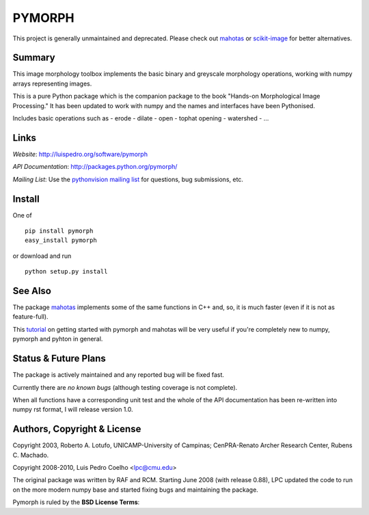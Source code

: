 ========
PYMORPH
========

This project is generally unmaintained and deprecated. Please check out
`mahotas <https://mahotas.readthedocs.io>`__ or `scikit-image
<http://scikit-image.org>`__ for better alternatives.

Summary
-------

This image morphology toolbox implements the basic binary and greyscale
morphology operations, working with numpy arrays representing images.

This is a pure Python package which is the companion package
to the book "Hands-on Morphological Image Processing." It has been
updated to work with numpy and the names and interfaces have been
Pythonised.


Includes basic operations such as
- erode
- dilate
- open
- tophat opening
- watershed
- ...

Links
-----

*Website*: `http://luispedro.org/software/pymorph
<http://luispedro.org/software/pymorph>`_

*API Documentation*: `http://packages.python.org/pymorph/
<http://packages.python.org/pymorph/>`__

*Mailing List*: Use the `pythonvision mailing list
<http://groups.google.com/group/pythonvision>`_ for questions, bug
submissions, etc.

Install
-------

One of

::

    pip install pymorph
    easy_install pymorph

or download and run

::

    python setup.py install

See Also
--------

The package `mahotas <http://luispedro.org/software/mahotas>`_ implements some
of the same functions in C++ and, so, it is much faster (even if it is not as
feature-full).

This `tutorial <http://pythonvision.org/basic-tutorial>`_ on getting started
with pymorph and mahotas will be very useful if you're completely new to numpy,
pymorph and pyhton in general.

Status & Future Plans
---------------------

The package is actively maintained and any reported bug will be fixed fast.

Currently there are *no known bugs* (although testing coverage is not complete).

When all functions have a corresponding unit test and the whole of the
API documentation has been re-written into numpy rst format, I will release
version 1.0.

Authors, Copyright & License
----------------------------

Copyright 2003, Roberto A. Lotufo, UNICAMP-University of Campinas;
CenPRA-Renato Archer Research Center, Rubens C. Machado.

Copyright 2008-2010, Luis Pedro Coelho <lpc@cmu.edu>

The original package was written by RAF and RCM. Starting June 2008 (with
release 0.88), LPC updated the code to run on the more modern numpy base and
started fixing bugs and maintaining the package.

Pymorph is ruled by the **BSD License Terms**:
